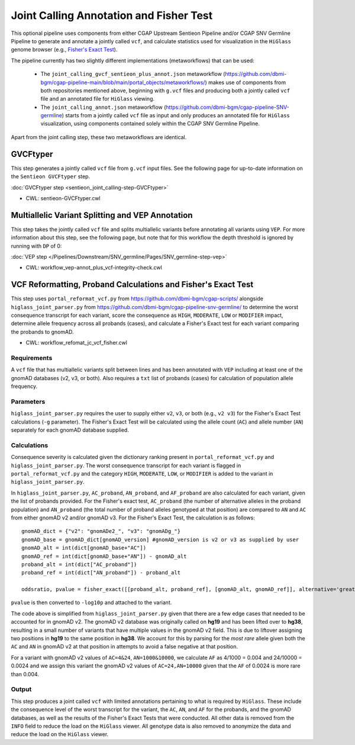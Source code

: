 ========================================
Joint Calling Annotation and Fisher Test
========================================

This optional pipeline uses components from either CGAP Upstream Sentieon Pipeline and/or CGAP SNV Germline Pipeline to generate and annotate a jointly called ``vcf``, and calculate statistics used for visualization in the ``HiGlass`` genome browser (e.g., `Fisher's Exact Test <https://en.wikipedia.org/wiki/Fisher%27s_exact_test#>`_).

The pipeline currently has two slightly different implementations (metaworkflows) that can be used:

  - The ``joint_calling_gvcf_sentieon_plus_annot.json`` metaworkflow (https://github.com/dbmi-bgm/cgap-pipeline-main/blob/main/portal_objects/metaworkflows/) makes use of components from both repositories mentioned above, beginning with  ``g.vcf`` files and producing both a jointly called ``vcf`` file and an annotated file for ``HiGlass`` viewing.

  - The ``joint_calling_annot.json`` metaworkflow (https://github.com/dbmi-bgm/cgap-pipeline-SNV-germline) starts from a jointly called ``vcf`` file as input and only produces an annotated file for ``HiGlass`` visualization, using components contained solely within the CGAP SNV Germline Pipeline.

Apart from the joint calling step, these two metaworkflows are identical.

GVCFtyper
---------

This step generates a jointly called ``vcf`` file from ``g.vcf`` input files. See the following page for up-to-date information on the ``Sentieon GVCFtyper`` step.

:doc:`GVCFtyper step <sentieon_joint_calling-step-GVCFtyper>`

* CWL: sentieon-GVCFtyper.cwl

Multiallelic Variant Splitting and VEP Annotation
-------------------------------------------------

This step takes the jointly called ``vcf`` file and splits multiallelic variants before annotating all variants using ``VEP``. For more information about this step, see the following page, but note that for this workflow the depth threshold is ignored by running with ``DP`` of 0:

:doc:`VEP step </Pipelines/Downstream/SNV_germline/Pages/SNV_germline-step-vep>`

* CWL: workflow_vep-annot_plus_vcf-integrity-check.cwl

VCF Reformatting, Proband Calculations and Fisher's Exact Test
--------------------------------------------------------------

This step uses ``portal_reformat_vcf.py`` from https://github.com/dbmi-bgm/cgap-scripts/ alongside ``higlass_joint_parser.py`` from https://github.com/dbmi-bgm/cgap-pipeline-snv-germline/ to determine the worst consequence transcript for each variant, score the consequence as ``HIGH``, ``MODERATE``, ``LOW`` or ``MODIFIER`` impact, determine allele frequency across all probands (cases), and calculate a Fisher's Exact test for each variant comparing the probands to gnomAD.

* CWL: workflow_refomat_jc_vcf_fisher.cwl

Requirements
++++++++++++

A ``vcf`` file that has multiallelic variants split between lines and has been annotated with ``VEP`` including at least one of the gnomAD databases (v2, v3, or both). Also requires a ``txt`` list of probands (cases) for calculation of population allele frequency.

Parameters
++++++++++

``higlass_joint_parser.py`` requires the user to supply either ``v2``, ``v3``, or both (e.g., ``v2 v3``) for the Fisher's Exact Test calculations (``-g`` parameter). The Fisher's Exact Test will be calculated using the allele count (``AC``) and allele number (``AN``) separately for each gnomAD database supplied.

Calculations
++++++++++++

Consequence severity is calculated given the dictionary ranking present in ``portal_reformat_vcf.py`` and ``higlass_joint_parser.py``. The worst consequence transcript for each variant is flagged in ``portal_reformat_vcf.py`` and the category ``HIGH``, ``MODERATE``, ``LOW``, or ``MODIFIER`` is added to the variant in ``higlass_joint_parser.py``.

In ``higlass_joint_parser.py``, ``AC_proband``, ``AN_proband``, and ``AF_proband`` are also calculated for each variant, given the list of probands provided. For the Fisher's exact test, ``AC_proband`` (the number of alternative alleles in the proband population) and ``AN_proband`` (the total number of proband alleles genotyped at that position) are compared to ``AN`` and ``AC`` from either gnomAD v2 and/or gnomAD v3. For the Fisher's Exact Test, the calculation is as follows:

::

    gnomAD_dict = {"v2": "gnomADe2_", "v3": "gnomADg_"}
    gnomAD_base = gnomAD_dict[gnomAD_version] #gnomAD_version is v2 or v3 as supplied by user
    gnomAD_alt = int(dict[gnomAD_base+"AC"])
    gnomAD_ref = int(dict[gnomAD_base+"AN"]) - gnomAD_alt
    proband_alt = int(dict["AC_proband"])
    proband_ref = int(dict["AN_proband"]) - proband_alt

    oddsratio, pvalue = fisher_exact([[proband_alt, proband_ref], [gnomAD_alt, gnomAD_ref]], alternative='greater')

``pvalue`` is then converted to ``-log10p`` and attached to the variant.

The code above is simplified from ``higlass_joint_parser.py`` given that there are a few edge cases that needed to be accounted for in gnomAD v2. The gnomAD v2 database was originally called on **hg19** and has been lifted over to **hg38**, resulting in a small number of variants that have multiple values in the gnomAD v2 field. This is due to liftover assigning two positions in **hg19** to the same position in **hg38**. We account for this by parsing for the *most rare* allele given both the ``AC`` and ``AN`` in gnomAD v2 at that position in attempts to avoid a false negative at that position.

For a variant with gnomAD v2 values of ``AC=4&24``, ``AN=1000&10000``, we calculate ``AF`` as 4/1000 = 0.004 and 24/10000 = 0.0024 and we assign this variant the gnomAD v2 values of ``AC=24,AN=10000`` given that the ``AF`` of 0.0024 is more rare than 0.004.

Output
++++++

This step produces a joint called ``vcf`` with limited annotations pertaining to what is required by ``HiGlass``. These include the consequence level of the worst transcript for the variant, the ``AC``, ``AN``, and ``AF`` for the probands, and the gnomAD databases, as well as the results of the Fisher's Exact Tests that were conducted. All other data is removed from the ``INFO`` field to reduce the load on the ``HiGlass`` viewer. All genotype data is also removed to anonymize the data and reduce the load on the ``HiGlass`` viewer.
